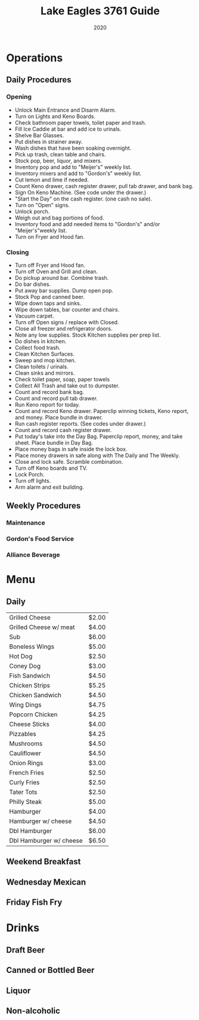 #+TITLE: Lake Eagles 3761 Guide
#+AUTHORS: BOT
#+DATE: 2020


* Operations

** Daily Procedures

*** Opening
+ Unlock Main Entrance and Disarm Alarm.
+ Turn on Lights and Keno Boards.
+ Check bathroom paper towels, toilet paper and trash.
+ Fill Ice Caddie at bar and add ice to urinals.
+ Shelve Bar Glasses.
+ Put dishes in strainer away.
+ Wash dishes that have been soaking overnight.
+ Pick up trash, clean table and chairs.
+ Stock pop, beer, liquor, and mixers.
+ Inventory pop and add to "Meijer's" weekly list.
+ Inventory mixers and add to "Gordon's" weekly list.
+ Cut lemon and lime if needed.
+ Count Keno drawer, cash register drawer, pull tab drawer, and bank bag.
+ Sign On Keno Machine. (See code under the drawer.)
+ "Start the Day" on the cash register. (one cash no sale).
+ Turn on "Open" signs.
+ Unlock porch.
+ Weigh out and bag portions of food.
+ Inventory food and add needed items to "Gordon's" and/or "Meijer's"weekly list.
+ Turn on Fryer and Hood fan.

*** Closing
+ Turn off Fryer and Hood fan.
+ Turn off Oven and Grill and clean.
+ Do pickup around bar. Combine trash.
+ Do bar dishes.
+ Put away bar supplies. Dump open pop.
+ Stock Pop and canned beer.
+ Wipe down taps and sinks.
+ Wipe down tables, bar counter and chairs.
+ Vacuum carpet.
+ Turn off Open signs / replace with Closed.
+ Close all freezer and refrigerator doors.
+ Note any low supplies. Stock Kitchen supplies per prep list.
+ Do dishes in kitchen.
+ Collect food trash.
+ Clean Kitchen Surfaces.
+ Sweep and mop kitchen.
+ Clean toilets / urinals.
+ Clean sinks and mirrors.
+ Check toilet paper, soap, paper towels
+ Collect All Trash and take out to dumpster.
+ Count and record bank bag.
+ Count and record pull tab drawer.
+ Run Keno report for today.
+ Count and record Keno drawer. Paperclip winning tickets, Keno report, and money. Place bundle in drawer.
+ Run cash register reports. (See codes under drawer.)
+ Count and record cash register drawer.
+ Put today's take into the Day Bag. Paperclip report, money, and take sheet. Place bundle in Day Bag.
+ Place money bags in safe inside the lock box.
+ Place money drawers in safe along with The Daily and The Weekly.
+ Close and lock safe. Scramble combination.
+ Turn off Keno boards and TV.
+ Lock Porch.
+ Turn off lights.
+ Arm alarm and exit building.

** Weekly Procedures

*** Maintenance

*** Gordon's Food Service

*** Alliance Beverage


* Menu
** Daily
|-------------------------+-------|
| Grilled Cheese          | $2.00 |
| Grilled Cheese w/ meat  | $4.00 |
| Sub                     | $6.00 |
| Boneless Wings          | $5.00 |
| Hot Dog                 | $2.50 |
| Coney Dog               | $3.00 |
| Fish Sandwich           | $4.50 |
| Chicken Strips          | $5.25 |
| Chicken Sandwich        | $4.50 |
| Wing Dings              | $4.75 |
| Popcorn Chicken         | $4.25 |
| Cheese Sticks           | $4.00 |
| Pizzables               | $4.25 |
| Mushrooms               | $4.50 |
| Cauliflower             | $4.50 |
| Onion Rings             | $3.00 |
| French Fries            | $2.50 |
| Curly Fries             | $2.50 |
| Tater Tots              | $2.50 |
| Philly Steak            | $5.00 |
| Hamburger               | $4.00 |
| Hamburger w/ cheese     | $4.50 |
| Dbl Hamburger           | $6.00 |
| Dbl Hamburger w/ cheese | $6.50 |
|-------------------------+-------|

** Weekend Breakfast

** Wednesday Mexican

** Friday Fish Fry


* Drinks

** Draft Beer

** Canned or Bottled Beer

** Liquor

** Non-alcoholic
